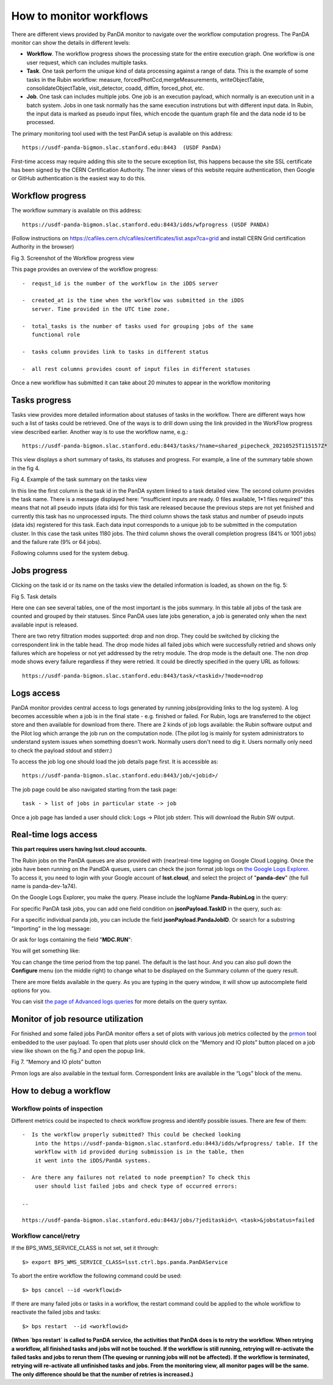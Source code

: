 How to monitor workflows
========================

There are different views provided by PanDA monitor to navigate over the
workflow computation progress. The PanDA monitor can show the details in
different levels:

- **Workflow**. The workflow progress shows the processing state for the
  entire execution graph. One workflow is one user request, which can includes
  multiple tasks.

- **Task**. One task perform the unique kind of data processing against
  a range of data. This is the example of some tasks in the Rubin workflow:
  measure, forcedPhotCcd,mergeMeasurements, writeObjectTable, consolidateObjectTable,
  visit_detector, coadd, diffim, forced_phot, etc.

- **Job**. One task can includes multiple jobs. One job is an execution payload,
  which normally is an execution unit in a batch system. Jobs in one task normally
  has the same execution instrutions but with different input data. In Rubin,
  the input data is marked as pseudo input files, which encode the quantum graph
  file and the data node id to be processed.

The primary monitoring tool used with the test PanDA setup is available
on this address::

    https://usdf-panda-bigmon.slac.stanford.edu:8443  (USDF PanDA)

First-time access may require adding this site to the secure exception
list, this happens because the site SSL certificate has been signed by
the CERN Certification Authority. The inner views of this website
require authentication, then Google or GitHub authentication is the
easiest way to do this.

Workflow progress
-----------------

The workflow summary is available on this address::

    https://usdf-panda-bigmon.slac.stanford.edu:8443/idds/wfprogress (USDF PANDA)

(Follow instructions on
https://cafiles.cern.ch/cafiles/certificates/list.aspx?ca=grid and
install CERN Grid certification Authority in the browser)

.. image:: ../_images/Fig3ScreenshotOfWorkflowProgress.jpg
   :width: 6.5in
   :height: 2.66667in

Fig 3. Screenshot of the Workflow progress view

This page provides an overview of the workflow progress::

   -  requst_id is the number of the workflow in the iDDS server

   -  created_at is the time when the workflow was submitted in the iDDS
      server. Time provided in the UTC time zone.

   -  total_tasks is the number of tasks used for grouping jobs of the same
      functional role

   -  tasks column provides link to tasks in different status

   -  all rest columns provides count of input files in different statuses

Once a new workflow has submitted it can take about 20 minutes to appear
in the workflow monitoring

Tasks progress
--------------

Tasks view provides more detailed information about statuses of tasks in
the workflow. There are different ways how such a list of tasks could be
retrieved. One of the ways is to drill down using the link provided in
the WorkFlow progress view described earlier. Another way is to use the
workflow name, e.g.::

    https://usdf-panda-bigmon.slac.stanford.edu:8443/tasks/?name=shared_pipecheck_20210525T115157Z*

This view displays a short summary of tasks, its statuses and progress.
For example, a line of the summary table shown in the fig 4.

.. image:: ../_images/TaskSummaryTaskView.jpg
   :width: 6.5in
   :height: 0.43056in

Fig 4. Example of the task summary on the tasks view

In this line the first column is the task id in the PanDA system linked
to a task detailed view. The second column provides the task name. There
is a message displayed here: “insufficient inputs are ready. 0 files
available, 1*1 files required” this means that not all pseudo inputs
(data ids) for this task are released because the previous steps are not
yet finished and currently this task has no unprocessed inputs. The
third column shows the task status and number of pseudo inputs (data
ids) registered for this task. Each data input corresponds to a unique
job to be submitted in the computation cluster. In this case the task
unites 1180 jobs. The third column shows the overall completion progress
(84% or 1001 jobs) and the failure rate (9% or 64 jobs).

Following columns used for the system debug.

Jobs progress
-------------

Clicking on the task id or its name on the tasks view the detailed
information is loaded, as shown on the fig. 5:

.. image:: ../_images/Fig5TaskDetail.jpg
   :width: 5.95313in
   :height: 4.4446in

Fig 5. Task details

Here one can see several tables, one of the most important is the jobs
summary. In this table all jobs of the task are counted and grouped by
their statuses. Since PanDA uses late jobs generation, a job is
generated only when the next available input is released.

There are two retry filtration modes supported: drop and non drop. They
could be switched by clicking the correspondent link in the table head.
The drop mode hides all failed jobs which were successfully retried and
shows only failures which are hopeless or not yet addressed by the retry
module. The drop mode is the default one. The non drop mode shows every
failure regardless if they were retried. It could be directly specified
in the query URL as follows::

    https://usdf-panda-bigmon.slac.stanford.edu:8443/task/<taskid>/?mode=nodrop

Logs access
-----------

PanDA monitor provides central access to logs generated by running jobs(providing
links to the log system). A log becomes accessible when a job is in the final state - e.g.
finished or failed. For Rubin, logs are transferred to
the object store and then available for download from there. There are 2
kinds of job logs available: the Rubin software output and the Pilot log
which arrange the job run on the computation node. (The pilot log is mainly
for system administrators to understand system issues when something doesn't
work. Normally users don't need to dig it. Users normally only need to check
the payload stdout and stderr.)

To access the job log one should load the job details page first. It is
accessible as::

    https://usdf-panda-bigmon.slac.stanford.edu:8443/job/<jobid>/

The job page could be also navigated starting from the task page::

    task - > list of jobs in particular state -> job

Once a job page has landed a user should click: Logs -> Pilot job
stderr. This will download the Rubin SW output.

Real-time logs access
---------------------

**This part requires users having lsst.cloud accounts.**

The Rubin jobs on the PanDA queues are also provided with
(near)real-time logging on Google Cloud Logging. Once the jobs have been
running on the PandDA queues, users can check the json format job logs
on `the Google Logs Explorer <https://console.cloud.google.com/logs>`__.
To access it, you need to login with your Google account of
**lsst.cloud**, and select the project of "**panda-dev**" (the full name
is panda-dev-1a74).

On the Google Logs Explorer, you make the query. Please include the
logName **Panda-RubinLog** in the query:

For specific PanDA task jobs, you can add one field condition on
**jsonPayload.TaskID** in the query, such as:

For a specific individual panda job, you can include the field
**jsonPayload.PandaJobID**. Or search for a substring "Importing" in the
log message:

Or ask for logs containing the field "**MDC.RUN**":

You will get something like:

.. image:: ../_images/Fig6LogExporer.jpg
   :width: 6.5in
   :height: 5.20833in

You can change the time period from the top panel. The default is the
last hour. And you can also pull down the **Configure** menu (on the
middle right) to change what to be displayed on the Summary column of
the query result.

There are more fields available in the query. As you are typing in the
query window, it will show up autocomplete field options for you.

You can visit `the page of Advanced logs
queries <https://cloud.google.com/logging/docs/view/advanced-queries>`__
for more details on the query syntax.

Monitor of job resource utilization
-----------------------------------

For finished and some failed jobs PanDA monitor offers a set of plots
with various job metrics collected by the
`prmon <https://github.com/HSF/prmon>`__ tool embedded to the user payload.
To open that plots user should click on the “Memory and IO plots” button
placed on a job view like shown on the fig.7 and open the popup link.

.. image:: ../_images/Fig7MemoryAndIO.jpg
   :width: 6.5in
   :height: 3.68056in

Fig 7. “Memory and IO plots” button

Prmon logs are also available in the textual form. Correspondent links
are available in the “Logs” block of the menu.

How to debug a workflow
-----------------------

Workflow points of inspection
~~~~~~~~~~~~~~~~~~~~~~~~~~~~~

Different metrics could be inspected to check workflow progress and
identify possible issues. There are few of them::

  -  Is the workflow properly submitted? This could be checked looking
      into the https://usdf-panda-bigmon.slac.stanford.edu:8443/idds/wfprogress/ table. If the
      workflow with id provided during submission is in the table, then
      it went into the iDDS/PanDA systems.

  -  Are there any failures not related to node preemption? To check this
      user should list failed jobs and check type of occurred errors:

  ..

  https://usdf-panda-bigmon.slac.stanford.edu:8443/jobs/?jeditaskid=\ <task>&jobstatus=failed

Workflow cancel/retry
~~~~~~~~~~~~~~~~~~~~~

If the BPS_WMS_SERVICE_CLASS is not set, set it through::

   $> export BPS_WMS_SERVICE_CLASS=lsst.ctrl.bps.panda.PanDAService

To abort the entire workflow the following command could be used::

   $> bps cancel --id <workflowid>

If there are many failed jobs or tasks in a workflow, the restart command could
be applied to the whole workflow to reactivate the failed jobs and tasks::

   $> bps restart  --id <workflowid>

**(When `bps restart` is called to PanDA service, the activities that PanDA does is
to retry the workflow. When retrying a workflow, all finished tasks and jobs will
not be touched. If the workflow is still running, retrying will re-activate the
failed tasks and jobs to rerun them (The queuing or running jobs will not be affected).
If the workflow is terminated, retrying will re-activate all unfinished tasks and
jobs. From the monitoring view, all monitor pages will be the same. The only difference
should be that the number of retries is increased.)**
